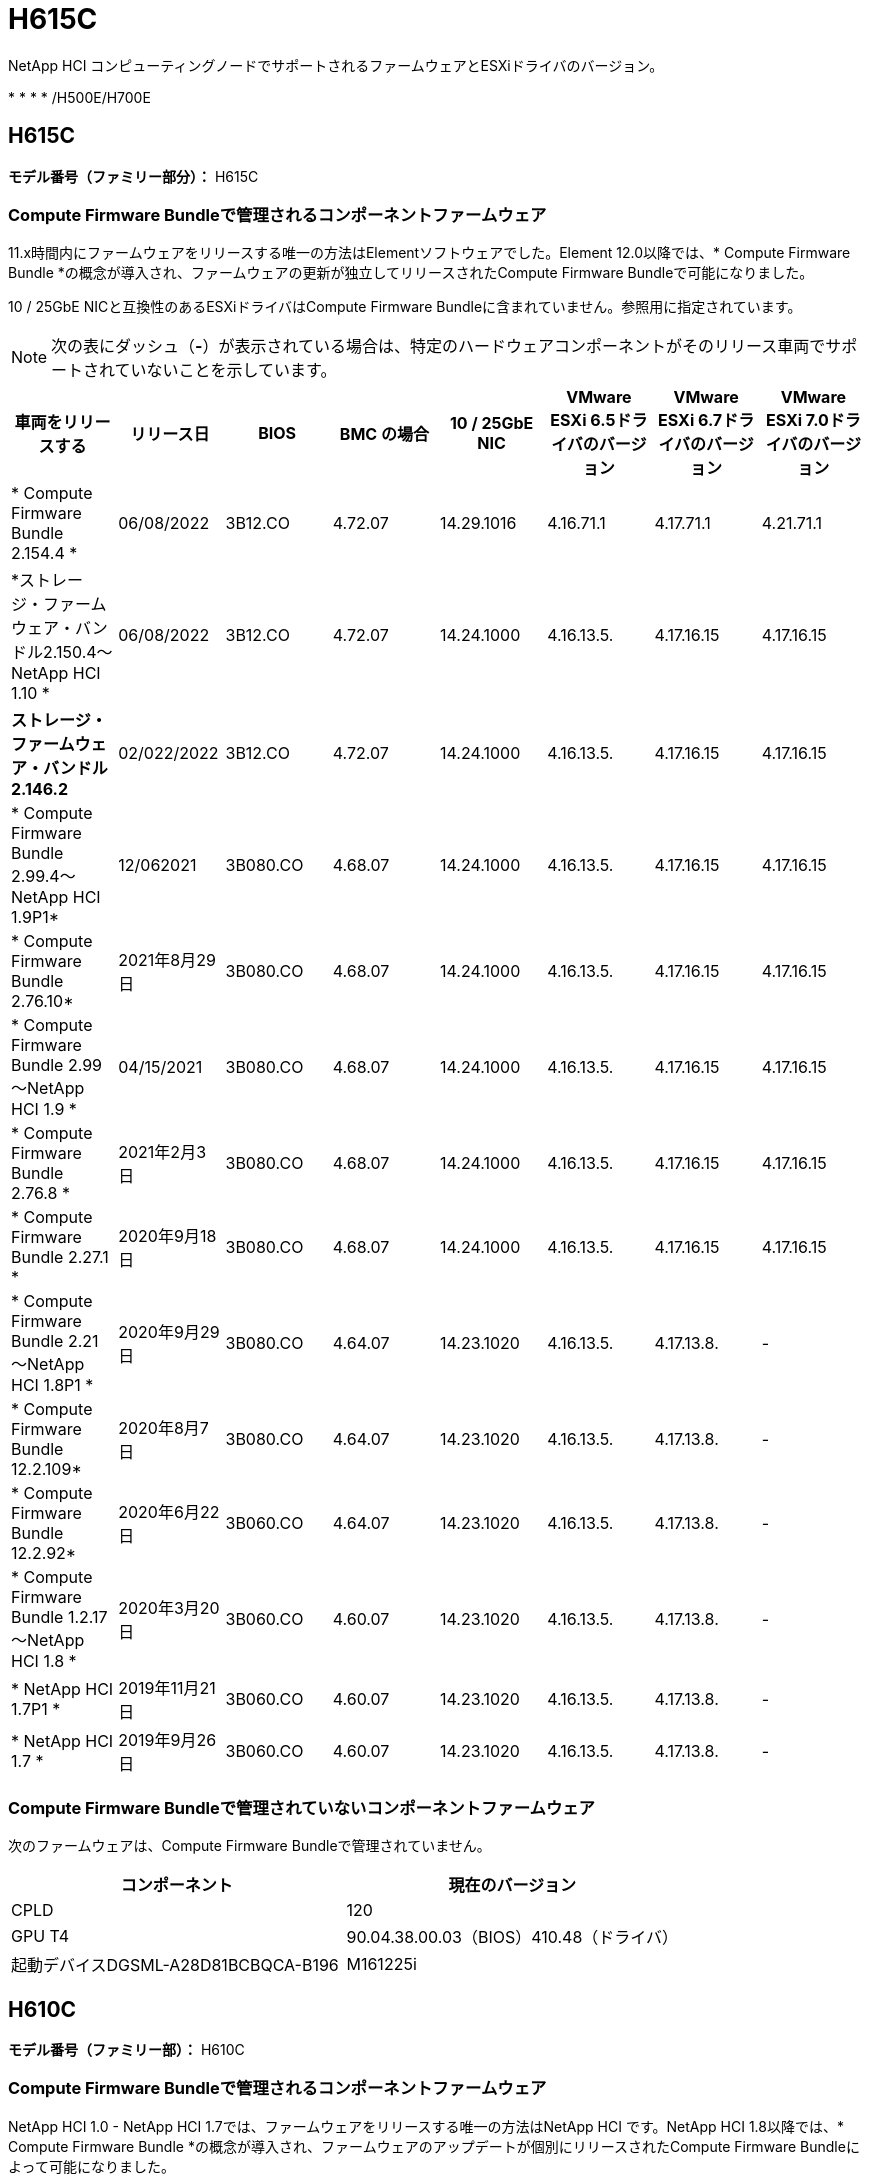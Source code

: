 = H615C
:allow-uri-read: 


NetApp HCI コンピューティングノードでサポートされるファームウェアとESXiドライバのバージョン。

* 
* 
* 
* /H500E/H700E




== H615C

*モデル番号（ファミリー部分）：* H615C



=== Compute Firmware Bundleで管理されるコンポーネントファームウェア

11.x時間内にファームウェアをリリースする唯一の方法はElementソフトウェアでした。Element 12.0以降では、* Compute Firmware Bundle *の概念が導入され、ファームウェアの更新が独立してリリースされたCompute Firmware Bundleで可能になりました。

10 / 25GbE NICと互換性のあるESXiドライバはCompute Firmware Bundleに含まれていません。参照用に指定されています。


NOTE: 次の表にダッシュ（*-*）が表示されている場合は、特定のハードウェアコンポーネントがそのリリース車両でサポートされていないことを示しています。

[cols="8*"]
|===
| 車両をリリースする | リリース日 | BIOS | BMC の場合 | 10 / 25GbE NIC | VMware ESXi 6.5ドライバのバージョン | VMware ESXi 6.7ドライバのバージョン | VMware ESXi 7.0ドライバのバージョン 


| * Compute Firmware Bundle 2.154.4 * | 06/08/2022 | 3B12.CO | 4.72.07 | 14.29.1016 | 4.16.71.1 | 4.17.71.1 | 4.21.71.1 


| *ストレージ・ファームウェア・バンドル2.150.4～NetApp HCI 1.10 * | 06/08/2022 | 3B12.CO | 4.72.07 | 14.24.1000 | 4.16.13.5. | 4.17.16.15 | 4.17.16.15 


| *ストレージ・ファームウェア・バンドル2.146.2* | 02/022/2022 | 3B12.CO | 4.72.07 | 14.24.1000 | 4.16.13.5. | 4.17.16.15 | 4.17.16.15 


| * Compute Firmware Bundle 2.99.4～NetApp HCI 1.9P1* | 12/062021 | 3B080.CO | 4.68.07 | 14.24.1000 | 4.16.13.5. | 4.17.16.15 | 4.17.16.15 


| * Compute Firmware Bundle 2.76.10* | 2021年8月29日 | 3B080.CO | 4.68.07 | 14.24.1000 | 4.16.13.5. | 4.17.16.15 | 4.17.16.15 


| * Compute Firmware Bundle 2.99～NetApp HCI 1.9 * | 04/15/2021 | 3B080.CO | 4.68.07 | 14.24.1000 | 4.16.13.5. | 4.17.16.15 | 4.17.16.15 


| * Compute Firmware Bundle 2.76.8 * | 2021年2月3日 | 3B080.CO | 4.68.07 | 14.24.1000 | 4.16.13.5. | 4.17.16.15 | 4.17.16.15 


| * Compute Firmware Bundle 2.27.1 * | 2020年9月18日 | 3B080.CO | 4.68.07 | 14.24.1000 | 4.16.13.5. | 4.17.16.15 | 4.17.16.15 


| * Compute Firmware Bundle 2.21～NetApp HCI 1.8P1 * | 2020年9月29日 | 3B080.CO | 4.64.07 | 14.23.1020 | 4.16.13.5. | 4.17.13.8. | - 


| * Compute Firmware Bundle 12.2.109* | 2020年8月7日 | 3B080.CO | 4.64.07 | 14.23.1020 | 4.16.13.5. | 4.17.13.8. | - 


| * Compute Firmware Bundle 12.2.92* | 2020年6月22日 | 3B060.CO | 4.64.07 | 14.23.1020 | 4.16.13.5. | 4.17.13.8. | - 


| * Compute Firmware Bundle 1.2.17～NetApp HCI 1.8 * | 2020年3月20日 | 3B060.CO | 4.60.07 | 14.23.1020 | 4.16.13.5. | 4.17.13.8. | - 


| * NetApp HCI 1.7P1 * | 2019年11月21日 | 3B060.CO | 4.60.07 | 14.23.1020 | 4.16.13.5. | 4.17.13.8. | - 


| * NetApp HCI 1.7 * | 2019年9月26日 | 3B060.CO | 4.60.07 | 14.23.1020 | 4.16.13.5. | 4.17.13.8. | - 
|===


=== Compute Firmware Bundleで管理されていないコンポーネントファームウェア

次のファームウェアは、Compute Firmware Bundleで管理されていません。

[cols="2*"]
|===
| コンポーネント | 現在のバージョン 


| CPLD | 120 


| GPU T4 | 90.04.38.00.03（BIOS）410.48（ドライバ） 


| 起動デバイスDGSML-A28D81BCBQCA-B196 | M161225i 
|===


== H610C

*モデル番号（ファミリー部）：* H610C



=== Compute Firmware Bundleで管理されるコンポーネントファームウェア

NetApp HCI 1.0 - NetApp HCI 1.7では、ファームウェアをリリースする唯一の方法はNetApp HCI です。NetApp HCI 1.8以降では、* Compute Firmware Bundle *の概念が導入され、ファームウェアのアップデートが個別にリリースされたCompute Firmware Bundleによって可能になりました。

10 / 25GbE NICと互換性のあるESXiドライバはCompute Firmware Bundleに含まれていません。参照用に指定されています。


NOTE: 次の表にダッシュ（*-*）が表示されている場合は、特定のハードウェアコンポーネントがそのリリース車両でサポートされていないことを示しています。

[cols="8*"]
|===
| 車両をリリースする | リリース日 | BIOS | BMC の場合 | 10 / 25GbE NIC | VMware ESXi 6.5ドライバのバージョン | VMware ESXi 6.7ドライバのバージョン | VMware ESXi 7.0ドライバのバージョン 


| * Compute Firmware Bundle 2.154.4 * | 06/08/2022 | 3B07 | 4.04.07 | 14.29.1016 | 4.16.71.1 | 4.17.71.1 | 4.21.71.1 


| *ストレージ・ファームウェア・バンドル2.150.4～NetApp HCI 1.10 * | 06/08/2022 | 3B07 | 4.04.07 | 14.25.1020 | 4.16.13.5. | 4.17.16.15 | 4.17.16.15 


| *ストレージ・ファームウェア・バンドル2.146.2* | 2022年2月22日 | 3B07 | 4.04.07 | 14.25.1020 | 4.16.13.5. | 4.17.16.15 | 4.17.16.15 


| * Compute Firmware Bundle 2.99.4～NetApp HCI 1.9P1* | 12/062021 | 3B03 | 4.00.07 | 14.25.1020 | 4.16.13.5. | 4.17.16.15 | 4.17.16.15 


| * Compute Firmware Bundle 2.76.10* | 2021年8月29日 | 3B03 | 4.00.07 | 14.25.1020 | 4.16.13.5. | 4.17.16.15 | 4.17.16.15 


| * Compute Firmware Bundle 2.99～NetApp HCI 1.9 * | 04/15/2021 | 3B03 | 4.00.07 | 14.25.1020 | 4.16.13.5. | 4.17.16.15 | 4.17.16.15 


| * Compute Firmware Bundle 2.76.8 * | 2021年2月3日 | 3B03 | 4.00.07 | 14.25.1020 | 4.16.13.5. | 4.17.16.15 | 4.17.16.15 


| * Compute Firmware Bundle 2.27.1 * | 2020年9月18日 | 3B03 | 4.00.07 | 14.25.1020 | 4.16.13.5. | 4.17.16.15 | 4.17.16.15 


| * Compute Firmware Bundle 2.21～NetApp HCI 1.8P1 * | 2020年9月29日 | 3B01 | 3.96.07 | 14.22.1002 | 4.16.13.5. | 4.17.13.8. | - 


| * Compute Firmware Bundle 12.2.109* | 2020年8月7日 | 3B01 | 3.96.07 | 14.22.1002 | 4.16.13.5. | 4.17.13.8. | - 


| * Compute Firmware Bundle 12.2.92* | 2020年6月22日 | 3B01 | 3.96.07 | 14.22.1002 | 4.16.13.5. | 4.17.13.8. | - 


| * Compute Firmware Bundle 1.2.17～NetApp HCI 1.8 * | 2020年3月20日 | 3A02 | 3.91.07 | 14.22.1002 | 4.16.13.5. | 4.17.13.8. | - 


| * NetApp HCI 1.7P1 * | 2019年11月21日 | 3A02 | 3.91.07 | 14.22.1002 | 4.16.13.5. | 4.17.13.8. | - 


| * NetApp HCI 1.7 * | 2019年9月26日 | 3A02 | 3.91.07 | 14.22.1002 | 4.16.13.5. | 4.17.13.8. | - 


| * NetApp HCI 1.6 * | 2019年8月19日 | 3A02 | 3.91.07 | 14.22.1002 | 4.16.13.5. | 4.17.13.8. | - 


| * NetApp HCI 1.4P1 * | 2019年4月25日 | 3A02 | 3.91.07 | 14.22.1002 | 4.16.13.5. | 4.17.13.8. | - 


| * NetApp HCI 1.4 * | 2018年11月29日 | 3A02 | 3.91.07 | 14.22.1002 | 4.16.13.5. | 4.17.13.8. | - 
|===


=== Compute Firmware Bundleで管理されていないコンポーネントファームウェア

次のファームウェアは、Compute Firmware Bundleで管理されていません。

[cols="2*"]
|===
| コンポーネント | 現在のバージョン 


| CPLD | 120 


| 1/10GbE NIC | 3.2d 0x80000b4b 


| GPU M10 | 82.07.ab.00.1282.07.ab.00.1382.07.ab.00.1482.07.ab.00.15 


| 起動デバイスDGSML-A28D81BCBQCA-B196 | M161225i 
|===


== H410C

*モデル番号（ファミリー部）：* H410C



=== Compute Firmware Bundleで管理されるコンポーネントファームウェア

NetApp HCI 1.0 - NetApp HCI 1.7では、ファームウェアをリリースする唯一の方法はNetApp HCI です。NetApp HCI 1.8以降では、* Compute Firmware Bundle *の概念が導入され、ファームウェアのアップデートが個別にリリースされたCompute Firmware Bundleによって可能になりました。

10 / 25GbE NICと互換性のあるESXiドライバはCompute Firmware Bundleに含まれていません。参照用に指定されています。


NOTE: 次の表にダッシュ（*-*）が表示されている場合は、特定のハードウェアコンポーネントがそのリリース車両でサポートされていないことを示しています。

[cols="8*"]
|===
| 車両をリリースする | リリース日 | BIOS | BMC の場合 | 10 / 25GbE NIC | VMware ESXi 6.5ドライバのバージョン | VMware ESXi 6.7ドライバのバージョン | VMware ESXi 7.0ドライバのバージョン 


| * Compute Firmware Bundle 2.154.4 * | 06/08/2022 | NATP3.10 | 6.71.20 | 14.29.1016 | 4.16.71.1 | 4.17.71.1 | 4.21.71.1 


| *ストレージ・ファームウェア・バンドル2.150.4～NetApp HCI 1.10 * | 06/08/2022 | NATP3.10 | 6.71.20 | 14.25.1020 | 4.16.13.5. | 4.17.15.16 | 4.19.16.1. 


| *ストレージ・ファームウェア・バンドル2.146.2* | 2022年2月22日 | NATP3.10 | 6.71.20 | 14.25.1020 | 4.16.13.5. | 4.17.15.16 | 4.19.16.1. 


| * Compute Firmware Bundle 2.99.4～NetApp HCI 1.9P1* | 12/062021 | NATP3.9 | 6.71.18 | 14.25.1020 | 4.16.13.5. | 4.17.15.16 | 4.19.16.1. 


| * Compute Firmware Bundle 2.76.10* | 2021年8月29日 | NATP3.9 | 6.71.20 | 14.25.1020 | 4.16.13.5. | 4.17.15.16 | 4.19.16.1. 


| * Compute Firmware Bundle 2.99～NetApp HCI 1.9 * | 04/15/2021 | NATP3.9 | 6.71.18 | 14.25.1020 | 4.16.13.5. | 4.17.15.16 | 4.19.16.1. 


| * Compute Firmware Bundle 2.76.8 * | 2021年2月3日 | NATP3.9 | 6.71.18 | 14.25.1020 | 4.16.13.5. | 4.17.15.16 | 4.19.16.1. 


| * Compute Firmware Bundle 2.27.1 * | 2020年9月18日 | NA3.7 | 6.71.18 | 14.25.1020 | 4.16.13.5. | 4.17.15.16 | 4.19.16.1. 


| * Compute Firmware Bundle 2.21～NetApp HCI 1.8P1 * | 2020年9月29日 | NA3.7 | 6.71.18 | 14.25.1020 | 4.16.13.5. | 4.17.15.16 | - 


| * Compute Firmware Bundle 12.2.109* | 2020年8月7日 | NA3.7 | 6.71.18 | 14.25.1020 | 4.16.13.5. | 4.17.15.16 | - 


| * Compute Firmware Bundle 12.2.92* | 2020年6月22日 | NA3.7 | 6.71.18 | 14.25.1020 | 4.16.13.5. | 4.17.15.16 | - 


| * Compute Firmware Bundle 1.2.17～NetApp HCI 1.8 * | 2020年3月20日 | NA3.4 | 6.71.18 | 14.25.1020 | 4.16.13.5. | 4.17.15.16 | - 


| * NetApp HCI 1.7P1 * | 2019年11月21日 | NA3.3 | 6.53 | 14.25.1020 | 4.16.13.5. | 4.17.15.16 | - 


| * NetApp HCI 1.7 * | 2019年9月26日 | NA2.2 | 6.53 | 14.25.1020 | 4.16.13.5. | 4.17.15.16 | - 


| * NetApp HCI 1.6 * | 2019年8月19日 | NA2.2 | 6.53 | 14.25.1020 | 4.16.13.5. | 4.17.15.16 | - 


| * NetApp HCI 1.4P1 * | 2019年4月25日 | NA2.2 | 6.53 | 14.25.1020 | 4.16.13.5. | 4.17.15.16 | - 


| * NetApp HCI 1.4 * | 2018年11月29日 | NA2.2 | 6.53 | 14.25.1020 | 4.16.13.5. | 4.17.15.16 | - 
|===


=== Compute Firmware Bundleで管理されていないコンポーネントファームウェア

次のファームウェアは、Compute Firmware Bundleで管理されていません。

[cols="2*"]
|===
| コンポーネント | 現在のバージョン 


| CPLD | 03.b0.09 


| SAS アダプタ | 16.00.01.00 


| SIOM 1/10 GbE NIC | 1.93 


| 電源装置 | 1.3 


| Boot Device SSDSCJB240G7 | N2010121. 


| ブートデバイスMTFDDAV240TCB1AR | DOMU037 
|===


== H300E / H500E / H700E

*モデル番号（ファミリー部分）：* H300E、H500E、H700E



=== Compute Firmware Bundleで管理されるコンポーネントファームウェア

NetApp HCI 1.0 - NetApp HCI 1.7では、ファームウェアをリリースする唯一の方法はNetApp HCI です。NetApp HCI 1.8以降では、* Compute Firmware Bundle *の概念が導入され、ファームウェアのアップデートが個別にリリースされたCompute Firmware Bundleによって可能になりました。

10 / 25GbE NICと互換性のあるESXiドライバはCompute Firmware Bundleに含まれていません。参照用に指定されています。


NOTE: 次の表にダッシュ（*-*）が表示されている場合は、特定のハードウェアコンポーネントがそのリリース車両でサポートされていないことを示しています。

[cols="8*"]
|===
| 車両をリリースする | リリース日 | BIOS | BMC の場合 | 10 / 25GbE NIC | VMware ESXi 6.5ドライバのバージョン | VMware ESXi 6.7ドライバのバージョン | VMware ESXi 7.0ドライバのバージョン 


| * Compute Firmware Bundle 2.154.4 * | 06/08/2022 | NAT3.4 | 6.98.00 | 14.29.1016 | 4.16.71.1 | 4.17.71.1 | 4.21.71.1 


| *ストレージ・ファームウェア・バンドル2.150.4～NetApp HCI 1.10 * | 06/08/2022 | NAT3.4 | 6.98.00 | 14.25.1020 | 4.16.13.5. | 4.17.15.16 | 4.19.16.1. 


| *ストレージ・ファームウェア・バンドル2.146.2* | 2022年2月22日 | NAT3.4 | 6.98.00 | 14.25.1020 | 4.16.13.5. | 4.17.15.16 | 4.19.16.1. 


| * Compute Firmware Bundle 2.99.4～NetApp HCI 1.9P1* | 12/062021 | NA2.1 | 6.8400 | 14.25.1020 | 4.16.13.5. | 4.17.15.16 | 4.19.16.1. 


| * Compute Firmware Bundle 2.76.10* | 2021年8月29日 | NA2.1 | 6.8400 | 14.25.1020 | 4.16.13.5. | 4.17.15.16 | 4.19.16.1. 


| * Compute Firmware Bundle 2.99～NetApp HCI 1.9 * | 04/15/2021 | NA2.1 | 6.8400 | 14.25.1020 | 4.16.13.5. | 4.17.15.16 | 4.19.16.1. 


| * Compute Firmware Bundle 2.76.8 * | 2021年2月3日 | NA2.1 | 6.8400 | 14.25.1020 | 4.16.13.5. | 4.17.15.16 | 4.19.16.1. 


| * Compute Firmware Bundle 2.27.1 * | 2020年9月18日 | NA2.1 | 6.8400 | 14.25.1020 | 4.16.13.5. | 4.17.15.16 | 4.19.16.1. 


| * Compute Firmware Bundle 2.21～NetApp HCI 1.8P1 * | 2020年9月29日 | NA2.1 | 6.8400 | 14.21.1000 | 4.16.13.5. | 4.17.13.8. | - 


| * Compute Firmware Bundle 12.2.109* | 2020年8月7日 | NA2.1 | 6.8400 | 14.21.1000 | 4.16.13.5. | 4.17.13.8. | - 


| * Compute Firmware Bundle 12.2.92* | 2020年6月22日 | NA2.1 | 6.8400 | 14.21.1000 | 4.16.13.5. | 4.17.13.8. | - 


| * Compute Firmware Bundle 1.2.17～NetApp HCI 1.8 * | 2020年3月20日 | NA2.1 | 3.25 | 14.21.1000 | 4.16.13.5. | 4.17.13.8. | - 


| * NetApp HCI 1.7P1 * | 2019年11月21日 | NA2.1 | 3.25 | 14.21.1000 | 4.16.13.5. | 4.17.13.8. | - 


| * NetApp HCI 1.7 * | 2019年9月26日 | NA2.1 | 3.25 | 14.21.1000 | 4.16.13.5. | 4.17.13.8. | - 


| * NetApp HCI 1.6 * | 2019年8月19日 | NA2.1 | 3.25 | 14.21.1000 | 4.16.13.5. | 4.17.13.8. | - 


| * NetApp HCI 1.4P1 * | 2019年4月25日 | NA2.1 | 3.25 | 14.17.2020 | 4.16.13.5. | 4.17.13.8. | - 


| * NetApp HCI 1.4 * | 2018年11月29日 | NA2.1 | 3.25 | 14.17.2020 | 4.16.13.5. | 4.17.13.8. | - 
|===


=== Compute Firmware Bundleで管理されていないコンポーネントファームウェア

次のファームウェアは、Compute Firmware Bundleで管理されていません。

[cols="2*"]
|===
| コンポーネント | 現在のバージョン 


| CPLD | 01.A1.06 


| SAS アダプタ | 16.00.01.00 


| SIOM 1/10 GbE NIC | 1.93 


| 電源装置 | 1.3 


| Boot Device SSDSCJB240G7 | N2010121. 


| ブートデバイスMTFDDAV240TCB1AR | DOMU037 
|===